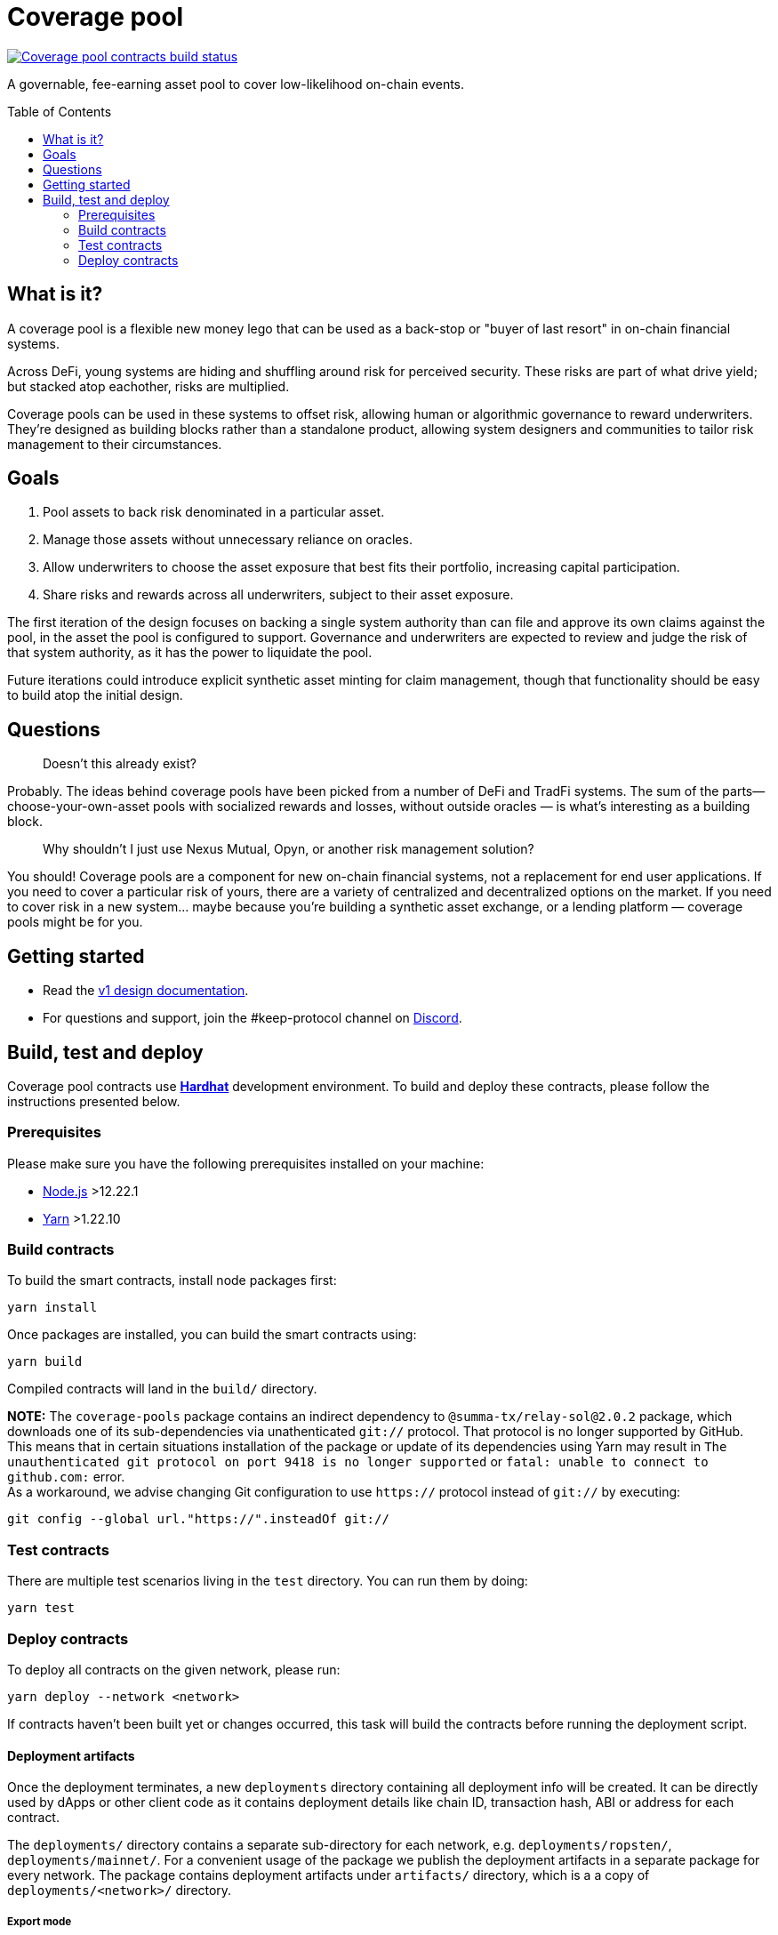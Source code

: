 :toc: macro

= Coverage pool

https://github.com/keep-network/coverage-pools/actions/workflows/contracts.yml[image:https://img.shields.io/github/actions/workflow/status/keep-network/coverage-pools/contracts.yml?branch=main&event=push&label=Coverage%20pool%20contracts%20build[Coverage pool contracts build status]]

A governable, fee-earning asset pool to cover low-likelihood on-chain events.

toc::[]

== What is it?

A coverage pool is a flexible new money lego that can be used as a back-stop or
"buyer of last resort" in on-chain financial systems.

Across DeFi, young systems are hiding and shuffling around risk for perceived
security. These risks are part of what drive yield; but stacked atop eachother,
risks are multiplied.

Coverage pools can be used in these systems to offset risk, allowing human or
algorithmic governance to reward underwriters. They're designed as building
blocks rather than a standalone product, allowing system designers and
communities to tailor risk management to their circumstances.

== Goals

1. Pool assets to back risk denominated in a particular asset.
2. Manage those assets without unnecessary reliance on oracles.
3. Allow underwriters to choose the asset exposure that best fits their
   portfolio, increasing capital participation.
4. Share risks and rewards across all underwriters, subject to their asset
   exposure.

The first iteration of the design focuses on backing a single system authority
than can file and approve its own claims against the pool, in the asset the
pool is configured to support. Governance and underwriters are expected to
review and judge the risk of that system authority, as it has the power to
liquidate the pool.

Future iterations could introduce explicit synthetic asset minting for claim
management, though that functionality should be easy to build atop the initial
design.

== Questions

> Doesn't this already exist?

Probably. The ideas behind coverage pools have been picked from a number of
DeFi and TradFi systems. The sum of the parts— choose-your-own-asset pools with
socialized rewards and losses, without outside oracles — is what's interesting
as a building block.

> Why shouldn't I just use Nexus Mutual, Opyn, or another risk management
> solution?

You should! Coverage pools are a component for new on-chain financial systems,
not a replacement for end user applications. If you need to cover a particular
risk of yours, there are a variety of centralized and decentralized options on
the market. If you need to cover risk in a new system... maybe because you're
building a synthetic asset exchange, or a lending platform — coverage pools
might be for you.

== Getting started

* Read the link:./docs/design.adoc[v1 design documentation].
* For questions and support, join the #keep-protocol channel on
https://discord.gg/4R6RGFf[Discord].

== Build, test and deploy

Coverage pool contracts use https://hardhat.org/[*Hardhat*] development
environment. To build and deploy these contracts, please follow the instructions
presented below.

=== Prerequisites

Please make sure you have the following prerequisites installed on your machine:

- https://nodejs.org[Node.js] >12.22.1
- https://yarnpkg.com[Yarn] >1.22.10

=== Build contracts

To build the smart contracts, install node packages first:
```
yarn install
```
Once packages are installed, you can build the smart contracts using:
```
yarn build
```
Compiled contracts will land in the `build/` directory.

*NOTE:* The `coverage-pools` package contains an indirect dependency to
`@summa-tx/relay-sol@2.0.2` package, which downloads one of its sub-dependencies
via unathenticated `git://` protocol. That protocol is no longer supported by
GitHub. This means that in certain situations installation of the package or
update of its dependencies using Yarn may result in `The unauthenticated git
protocol on port 9418 is no longer supported` or `fatal: unable to connect to
github.com:` error. +
As a workaround, we advise changing Git configuration to use `https://` protocol
instead of `git://` by executing:
```
git config --global url."https://".insteadOf git://
```

=== Test contracts

There are multiple test scenarios living in the `test` directory.
You can run them by doing:
```
yarn test
```

=== Deploy contracts

To deploy all contracts on the given network, please run:
```
yarn deploy --network <network>
```

If contracts haven't been built yet or changes occurred, this task will build
the contracts before running the deployment script.

==== Deployment artifacts

Once the deployment terminates, a new `deployments` directory containing all
deployment info will be created. It can be directly used by dApps or other client
code as it contains deployment details like chain ID, transaction hash, ABI or
address for each contract.

The `deployments/` directory contains a separate sub-directory for each network, e.g.
`deployments/ropsten/`, `deployments/mainnet/`. For a convenient usage of the
package we publish the deployment artifacts in a separate package for every
network. The package contains deployment artifacts under `artifacts/` directory,
which is a a copy of `deployments/<network>/` directory.

===== Export mode

Apart from deployments saved in the `deployments/` folder the details will be also
stored in a lightweight file `export.json`, which contains a handy summary of the
deployment info for all contracts in one place. However, it doesn't contain the
deployment transaction hash making it inappropriate for some use cases relying on
this field.

Please note that it is also possible to export deployment details for all supported
networks into a single file using `--export-all` option. This can be useful for
dApps supporting multiple networks at once.

For more details see `hardhat-deploy` plugin https://github.com/wighawag/hardhat-deploy#exporting-deployments[documentation].

==== Published package structure

Deployed contracts are packaged and published to the NPM registry. 

Separate packages for every network are created according to the rules described in
https://github.com/keep-network/keep-core/blob/main/docs/rfc/rfc-18-release-management.adoc[RFC-18].

A package follows a directory structure described in the <<package-structure-table, table>>.

.Published package structure
[[package-structure-table]]
[%autowidth,cols="1,3"]
|===
|Path|Description

|`artifacts/`
|Deployment artifacts for the given network, see <<Deployment artifacts>>

|`build/contracts/`
|Compiled contracts artifacts, see <<Build contracts>>

|`contracts/`
|Contracts source code

|`export.json`
|Single-file deployment export, see <<Export mode>>
|===


==== Deployment parametrization

The deployment scripts parametrization is handled by environment variables.

Following parameters are supported:

[cols="1,2,1"]
|===
|Variable|Description|Default

|`INITIAL_SWAP_STRATEGY`
|Initial swap strategy which will be used by the risk manager.
This should be the name of one of the `ISignerBondsSwapStrategy` implementations.
|`SignerBondsManualSwap`
|===

==== External dependencies

Deployment scripts require external contract dependencies. The scripts support
dependencies as <<dependencies-packages,node packages pulled from the NPM registry>>
or <<dependencies-predefined,predefined addresses>> stored in `external/<network>/` directory.

For more details see `hardhat-deploy` plugin https://github.com/wighawag/hardhat-deploy#importing-deployment-from-other-projects-with-truffle-support[documentation].

[[dependencies-packages]]
===== Node packages

To add an external package dependency: 

1. Add a package dependency with `yarn add <package>`.
+
Example:
+
```sh
yarn add @keep-network/keep-core@1.8.0-dev
```

2. Add an entry in `hardhat.config.ts` under `external` property.
+
Example:
+
```js
  external: {
    contracts: [
      // ...
      {
        artifacts: "node_modules/@keep-network/keep-core/artifacts",
      }
    ],
    deployments: {
      // ...
      ropsten: [
         // ...
        "node_modules/@keep-network/keep-core/artifacts",
      ],
    },
  },
```

This solution support both Hardhat and Truffle artifacts.

[[dependencies-predefined]]
===== Predefined artifacts

To add a predefined single contract dependency for a given network:

1. Create a file under `external/<network>/<contract_name>.json`.
+
Example: `external/ropsten/UniswapV2Router.json`

2. Save an address and optionally an ABI for the contract in the file.
+
Example:
+
```json
{
  "address": "0xZZabcd0000000000000000000000000000000001",
  "abi": [
     // ...
  ]
}
```

3. Make sure the directory path is listed in `hardhat.config.ts` under
`external.deployments.<network>` property.
+
Example:
+
```js
  external: {
    deployments: {
      // ...
      ropsten: [
         // ...
        "./external/ropsten",
      ],
    },
  },
```

===== Usage in scripts

External artifacts can be used in scripts with `deployments.get` or `deployments.getOrNull`
functions.

Example:
```js
const KeepToken = await deployments.get("KeepToken")
deployments.log(`using external KeepToken at ${KeepToken.address}`)
```

==== Deployment scripts structure and tags

The deployment script is divided into multiple sub-scripts placed in the
`deploy` directory. It uses the
https://github.com/wighawag/hardhat-deploy#deploy-scripts-tags-and-dependencies[tags and dependencies]
system provided by the `hardhat-deploy` plugin. Such a structure allows to
run arbitrary parts of the entire deployment by using the tag mechanism. For
example, to deploy only the `AssetPool` contract (with their dependencies),
a following command can be used:
```
yarn deploy --network localhost --tags AssetPool
```
Multiple deployment sub-scripts also improves the readability and allows
specifying dependencies between components in an explicit way.
